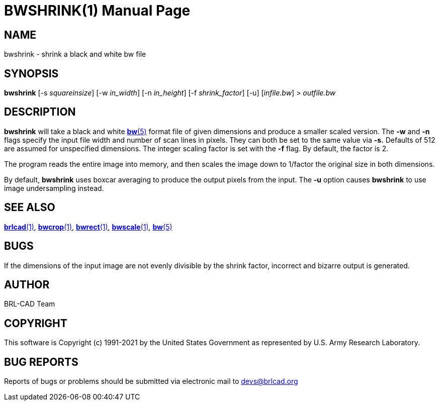 = BWSHRINK(1)
ifndef::site-gen-antora[:doctype: manpage]
:man manual: BRL-CAD
:man source: BRL-CAD
:page-role: manpage

== NAME

bwshrink - shrink a black and white bw file

== SYNOPSIS

*bwshrink* [-s _squareinsize_] [-w _in_width_] [-n _in_height_] [-f _shrink_factor_] [-u] [_infile.bw_] > _outfile.bw_

== DESCRIPTION

[cmd]*bwshrink* will take a black and white
xref:man:5/bw.adoc[*bw*(5)] format file of given dimensions and
produce a smaller scaled version. The [opt]*-w* and [opt]*-n* flags
specify the input file width and number of scan lines in pixels. They
can both be set to the same value via [opt]*-s.* Defaults of 512 are
assumed for unspecified dimensions. The integer scaling factor is set
with the [opt]*-f* flag.  By default, the factor is 2.

The program reads the entire image into memory, and then scales the
image down to 1/factor the original size in both dimensions.

By default, [cmd]*bwshrink* uses boxcar averaging to produce the
output pixels from the input.  The [opt]*-u* option causes
[cmd]*bwshrink* to use image undersampling instead.

== SEE ALSO

xref:man:1/brlcad.adoc[*brlcad*(1)],
xref:man:1/bwcrop.adoc[*bwcrop*(1)],
xref:man:1/bwrect.adoc[*bwrect*(1)],
xref:man:1/bwscale.adoc[*bwscale*(1)], xref:man:5/bw.adoc[*bw*(5)]

== BUGS

If the dimensions of the input image are not evenly divisible by the
shrink factor, incorrect and bizarre output is generated.

== AUTHOR

BRL-CAD Team

== COPYRIGHT

This software is Copyright (c) 1991-2021 by the United States
Government as represented by U.S. Army Research Laboratory.

== BUG REPORTS

Reports of bugs or problems should be submitted via electronic mail to
mailto:devs@brlcad.org[]
